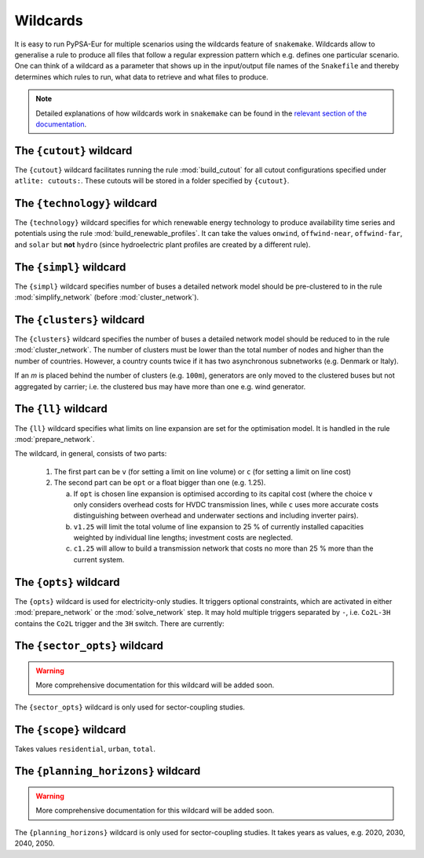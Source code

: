 ..
  SPDX-FileCopyrightText: 2019-2023 The PyPSA-Eur Authors

  SPDX-License-Identifier: CC-BY-4.0

.. _wildcards:

#########
Wildcards
#########

It is easy to run PyPSA-Eur for multiple scenarios using the wildcards feature of ``snakemake``.
Wildcards allow to generalise a rule to produce all files that follow a regular expression pattern
which e.g. defines one particular scenario. One can think of a wildcard as a parameter that shows
up in the input/output file names of the ``Snakefile`` and thereby determines which rules to run,
what data to retrieve and what files to produce.

.. note::
    Detailed explanations of how wildcards work in ``snakemake`` can be found in the
    `relevant section of the documentation <https://snakemake.readthedocs.io/en/stable/snakefiles/rules.html#wildcards>`_.

.. _cutout_wc:

The ``{cutout}`` wildcard
=========================

The ``{cutout}`` wildcard facilitates running the rule :mod:`build_cutout`
for all cutout configurations specified under ``atlite: cutouts:``.
These cutouts will be stored in a folder specified by ``{cutout}``.

.. _technology:

The ``{technology}`` wildcard
=============================

The ``{technology}`` wildcard specifies for which renewable energy technology to produce availability time
series and potentials using the rule :mod:`build_renewable_profiles`.
It can take the values ``onwind``, ``offwind-near``, ``offwind-far``, and ``solar`` but **not** ``hydro``
(since hydroelectric plant profiles are created by a different rule).

.. _simpl:

The ``{simpl}`` wildcard
========================

The ``{simpl}`` wildcard specifies number of buses a detailed
network model should be pre-clustered to in the rule
:mod:`simplify_network` (before :mod:`cluster_network`).

.. _clusters:

The ``{clusters}`` wildcard
===========================

The ``{clusters}`` wildcard specifies the number of buses a detailed
network model should be reduced to in the rule :mod:`cluster_network`.
The number of clusters must be lower than the total number of nodes
and higher than the number of countries. However, a country counts twice if
it has two asynchronous subnetworks (e.g. Denmark or Italy).

If an `m` is placed behind the number of clusters (e.g. ``100m``),
generators are only moved to the clustered buses but not aggregated
by carrier; i.e. the clustered bus may have more than one e.g. wind generator.

.. _ll:

The ``{ll}`` wildcard
=====================

The ``{ll}`` wildcard specifies what limits on
line expansion are set for the optimisation model.
It is handled in the rule :mod:`prepare_network`.

The wildcard, in general, consists of two parts:

    1. The first part can be
       ``v`` (for setting a limit on line volume) or
       ``c`` (for setting a limit on line cost)

    2. The second part can be
       ``opt`` or a float bigger than one (e.g. 1.25).

       (a) If ``opt`` is chosen line expansion is optimised
           according to its capital cost
           (where the choice ``v`` only considers overhead costs for HVDC transmission lines, while
           ``c`` uses more accurate costs distinguishing between
           overhead and underwater sections and including inverter pairs).

       (b) ``v1.25`` will limit the total volume of line expansion
           to 25 % of currently installed capacities weighted by
           individual line lengths; investment costs are neglected.

       (c) ``c1.25`` will allow to build a transmission network that
           costs no more than 25 % more than the current system.

.. _opts:

The ``{opts}`` wildcard
=======================

The ``{opts}`` wildcard is used for electricity-only studies. It triggers
optional constraints, which are activated in either :mod:`prepare_network` or
the :mod:`solve_network` step. It may hold multiple triggers separated by ``-``,
i.e. ``Co2L-3H`` contains the ``Co2L`` trigger and the ``3H`` switch. There are
currently:


.. csv-table::
   :header-rows: 1
   :widths: 10,20,10,10
   :file: configtables/opts.csv

.. _sector_opts:

The ``{sector_opts}`` wildcard
==============================

.. warning::
    More comprehensive documentation for this wildcard will be added soon.

The ``{sector_opts}`` wildcard is only used for sector-coupling studies.

.. csv-table::
   :header-rows: 1
   :widths: 10,20,10,10
   :file: configtables/sector-opts.csv

.. _scope:

The ``{scope}`` wildcard
========================

Takes values ``residential``, ``urban``, ``total``.

.. _planning_horizons:

The ``{planning_horizons}`` wildcard
====================================

.. warning::
    More comprehensive documentation for this wildcard will be added soon.

The ``{planning_horizons}`` wildcard is only used for sector-coupling studies.
It takes years as values, e.g. 2020, 2030, 2040, 2050.
